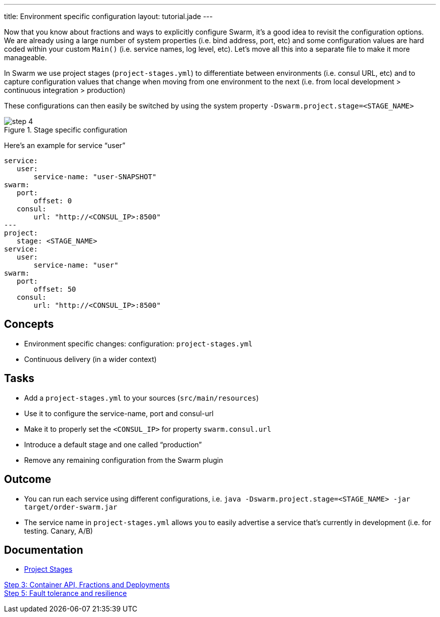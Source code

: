 ---
title: Environment specific configuration
layout: tutorial.jade
---

Now that you know about fractions and ways to explicitly configure Swarm, it's a good idea to revisit the configuration options. We are already using a large number of system properties (i.e. bind address, port, etc) and some configuration values are hard coded within your custom `Main()` (i.e. service names, log level, etc). Let's move all this into a separate file to make it more manageable.

In Swarm we use project stages (`project-stages.yml`) to differentiate
between environments (i.e. consul URL, etc) and to capture configuration values that change when moving from one environment to the next (i.e. from local development > continuous integration > production)

These configurations can then easily be switched by using the system property `-Dswarm.project.stage=<STAGE_NAME>`

image::../img/step-4.png[title="Stage specific configuration"]

Here's an example for service “user”

[project-stages.yml]
```
service:
   user:
       service-name: "user-SNAPSHOT"
swarm:
   port:
       offset: 0
   consul:
       url: "http://<CONSUL_IP>:8500"
---
project:
   stage: <STAGE_NAME>
service:
   user:
       service-name: "user"
swarm:
   port:
       offset: 50
   consul:
       url: "http://<CONSUL_IP>:8500"
```

== Concepts
* Environment specific changes: configuration: `project-stages.yml`
* Continuous delivery (in a wider context)

== Tasks
* Add a `project-stages.yml` to your sources (`src/main/resources`)
* Use it to configure the service-name, port and consul-url
* Make it to properly set the `<CONSUL_IP>` for property `swarm.consul.url`
* Introduce a default stage and one called “production”
* Remove any remaining configuration from the Swarm plugin

== Outcome
* You can run each service using different configurations, i.e.
`java -Dswarm.project.stage=<STAGE_NAME> -jar target/order-swarm.jar`
* The service name in `project-stages.yml` allows you to easily advertise a service that’s currently in development (i.e. for testing. Canary, A/B)

== Documentation
* https://wildfly-swarm.gitbooks.io/wildfly-swarm-users-guide/content/configuration/index.html[Project Stages]

+++
<div class="row">
  <div class="col-md-6">
<a href="/tutorial/step-3" class="btn btn-primary"><i class="fa fa-chevron-left" aria-hidden="true"></i> Step 3: Container API, Fractions and Deployments</a>
  </div>
  <div class="col-md-6">
  <a href="/tutorial/step-5" class="btn btn-primary">Step 5: Fault tolerance and resilience
<i class="fa fa-chevron-right" aria-hidden="true"></i></a>
  </div>
</div>
+++
